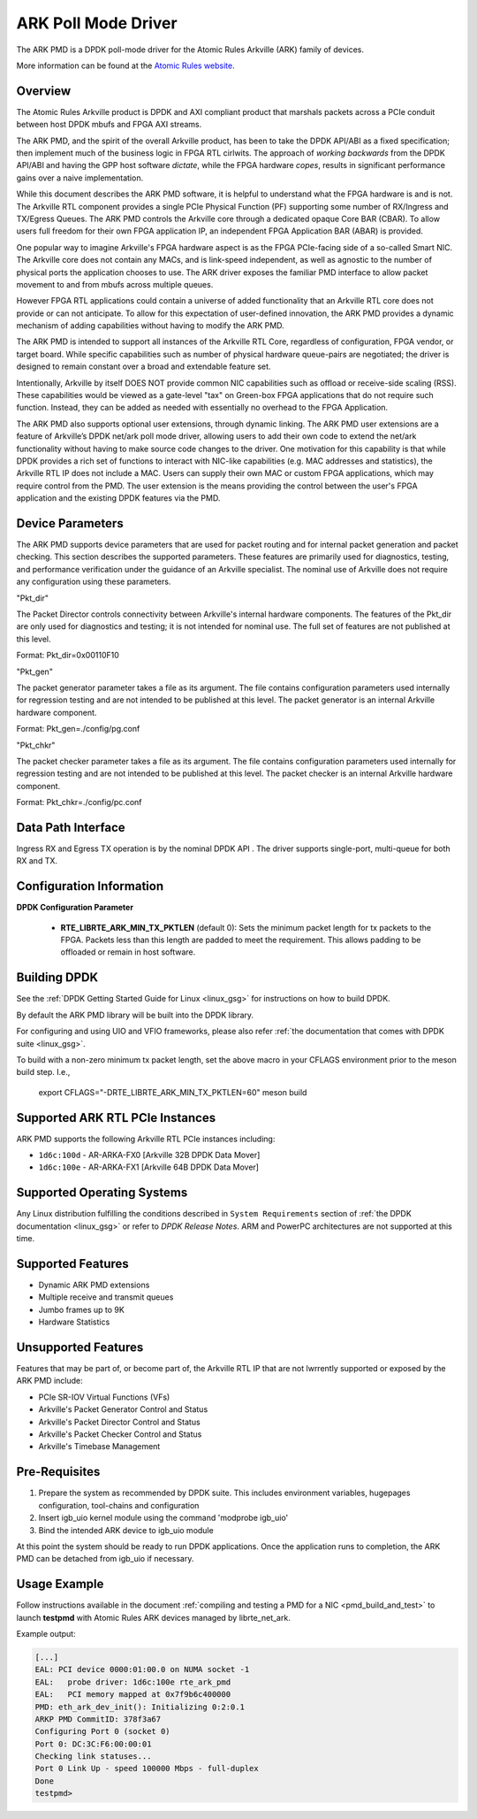 .. SPDX-License-Identifier: BSD-3-Clause
    Copyright (c) 2015-2017 Atomic Rules LLC
    All rights reserved.

ARK Poll Mode Driver
====================

The ARK PMD is a DPDK poll-mode driver for the Atomic Rules Arkville
(ARK) family of devices.

More information can be found at the `Atomic Rules website
<http://atomicrules.com>`_.

Overview
--------

The Atomic Rules Arkville product is DPDK and AXI compliant product
that marshals packets across a PCIe conduit between host DPDK mbufs and
FPGA AXI streams.

The ARK PMD, and the spirit of the overall Arkville product,
has been to take the DPDK API/ABI as a fixed specification;
then implement much of the business logic in FPGA RTL cirlwits.
The approach of *working backwards* from the DPDK API/ABI and having
the GPP host software *dictate*, while the FPGA hardware *copes*,
results in significant performance gains over a naive implementation.

While this document describes the ARK PMD software, it is helpful to
understand what the FPGA hardware is and is not. The Arkville RTL
component provides a single PCIe Physical Function (PF) supporting
some number of RX/Ingress and TX/Egress Queues. The ARK PMD controls
the Arkville core through a dedicated opaque Core BAR (CBAR).
To allow users full freedom for their own FPGA application IP,
an independent FPGA Application BAR (ABAR) is provided.

One popular way to imagine Arkville's FPGA hardware aspect is as the
FPGA PCIe-facing side of a so-called Smart NIC. The Arkville core does
not contain any MACs, and is link-speed independent, as well as
agnostic to the number of physical ports the application chooses to
use. The ARK driver exposes the familiar PMD interface to allow packet
movement to and from mbufs across multiple queues.

However FPGA RTL applications could contain a universe of added
functionality that an Arkville RTL core does not provide or can
not anticipate. To allow for this expectation of user-defined
innovation, the ARK PMD provides a dynamic mechanism of adding
capabilities without having to modify the ARK PMD.

The ARK PMD is intended to support all instances of the Arkville
RTL Core, regardless of configuration, FPGA vendor, or target
board. While specific capabilities such as number of physical
hardware queue-pairs are negotiated; the driver is designed to
remain constant over a broad and extendable feature set.

Intentionally, Arkville by itself DOES NOT provide common NIC
capabilities such as offload or receive-side scaling (RSS).
These capabilities would be viewed as a gate-level "tax" on
Green-box FPGA applications that do not require such function.
Instead, they can be added as needed with essentially no
overhead to the FPGA Application.

The ARK PMD also supports optional user extensions, through dynamic linking.
The ARK PMD user extensions are a feature of Arkville’s DPDK
net/ark poll mode driver, allowing users to add their
own code to extend the net/ark functionality without
having to make source code changes to the driver. One motivation for
this capability is that while DPDK provides a rich set of functions
to interact with NIC-like capabilities (e.g. MAC addresses and statistics),
the Arkville RTL IP does not include a MAC.  Users can supply their
own MAC or custom FPGA applications, which may require control from
the PMD.  The user extension is the means providing the control
between the user's FPGA application and the existing DPDK features via
the PMD.

Device Parameters
-------------------

The ARK PMD supports device parameters that are used for packet
routing and for internal packet generation and packet checking.  This
section describes the supported parameters.  These features are
primarily used for diagnostics, testing, and performance verification
under the guidance of an Arkville specialist.  The nominal use of
Arkville does not require any configuration using these parameters.

"Pkt_dir"

The Packet Director controls connectivity between Arkville's internal
hardware components. The features of the Pkt_dir are only used for
diagnostics and testing; it is not intended for nominal use.  The full
set of features are not published at this level.

Format:
Pkt_dir=0x00110F10

"Pkt_gen"

The packet generator parameter takes a file as its argument.  The file
contains configuration parameters used internally for regression
testing and are not intended to be published at this level.  The
packet generator is an internal Arkville hardware component.

Format:
Pkt_gen=./config/pg.conf

"Pkt_chkr"

The packet checker parameter takes a file as its argument.  The file
contains configuration parameters used internally for regression
testing and are not intended to be published at this level.  The
packet checker is an internal Arkville hardware component.

Format:
Pkt_chkr=./config/pc.conf


Data Path Interface
-------------------

Ingress RX and Egress TX operation is by the nominal DPDK API .
The driver supports single-port, multi-queue for both RX and TX.

Configuration Information
-------------------------

**DPDK Configuration Parameter**

   * **RTE_LIBRTE_ARK_MIN_TX_PKTLEN** (default 0): Sets the minimum
     packet length for tx packets to the FPGA.  Packets less than this
     length are padded to meet the requirement. This allows padding to
     be offloaded or remain in host software.


Building DPDK
-------------

See the :ref:`DPDK Getting Started Guide for Linux <linux_gsg>` for
instructions on how to build DPDK.

By default the ARK PMD library will be built into the DPDK library.

For configuring and using UIO and VFIO frameworks, please also refer :ref:`the
documentation that comes with DPDK suite <linux_gsg>`.

To build with a non-zero minimum tx packet length, set the above macro in your
CFLAGS environment prior to the meson build step. I.e.,

    export CFLAGS="-DRTE_LIBRTE_ARK_MIN_TX_PKTLEN=60"
    meson build


Supported ARK RTL PCIe Instances
--------------------------------

ARK PMD supports the following Arkville RTL PCIe instances including:

* ``1d6c:100d`` - AR-ARKA-FX0 [Arkville 32B DPDK Data Mover]
* ``1d6c:100e`` - AR-ARKA-FX1 [Arkville 64B DPDK Data Mover]

Supported Operating Systems
---------------------------

Any Linux distribution fulfilling the conditions described in ``System Requirements``
section of :ref:`the DPDK documentation <linux_gsg>` or refer to *DPDK
Release Notes*.  ARM and PowerPC architectures are not supported at this time.


Supported Features
------------------

* Dynamic ARK PMD extensions
* Multiple receive and transmit queues
* Jumbo frames up to 9K
* Hardware Statistics

Unsupported Features
--------------------

Features that may be part of, or become part of, the Arkville RTL IP that are
not lwrrently supported or exposed by the ARK PMD include:

* PCIe SR-IOV Virtual Functions (VFs)
* Arkville's Packet Generator Control and Status
* Arkville's Packet Director Control and Status
* Arkville's Packet Checker Control and Status
* Arkville's Timebase Management

Pre-Requisites
--------------

#. Prepare the system as recommended by DPDK suite.  This includes environment
   variables, hugepages configuration, tool-chains and configuration

#. Insert igb_uio kernel module using the command 'modprobe igb_uio'

#. Bind the intended ARK device to igb_uio module

At this point the system should be ready to run DPDK applications. Once the
application runs to completion, the ARK PMD can be detached from igb_uio if necessary.

Usage Example
-------------

Follow instructions available in the document
:ref:`compiling and testing a PMD for a NIC <pmd_build_and_test>` to launch
**testpmd** with Atomic Rules ARK devices managed by librte_net_ark.

Example output:

.. code-block:: console

   [...]
   EAL: PCI device 0000:01:00.0 on NUMA socket -1
   EAL:   probe driver: 1d6c:100e rte_ark_pmd
   EAL:   PCI memory mapped at 0x7f9b6c400000
   PMD: eth_ark_dev_init(): Initializing 0:2:0.1
   ARKP PMD CommitID: 378f3a67
   Configuring Port 0 (socket 0)
   Port 0: DC:3C:F6:00:00:01
   Checking link statuses...
   Port 0 Link Up - speed 100000 Mbps - full-duplex
   Done
   testpmd>
